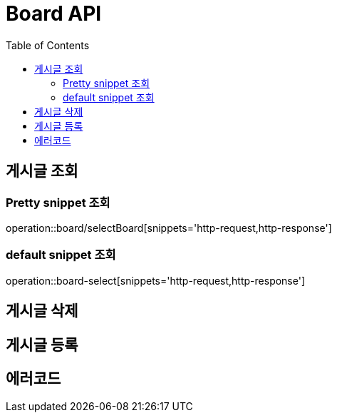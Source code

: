 = Board API
:doctype: book
:icons: font
:source-highlighter: higjlightjs
:toc: left
:toclevels: 3

== 게시글 조회

=== Pretty snippet 조회
operation::board/selectBoard[snippets='http-request,http-response']

=== default snippet 조회
operation::board-select[snippets='http-request,http-response']

== 게시글 삭제

== 게시글 등록

== 에러코드